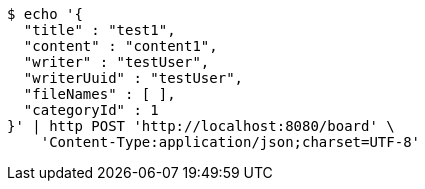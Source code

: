 [source,bash]
----
$ echo '{
  "title" : "test1",
  "content" : "content1",
  "writer" : "testUser",
  "writerUuid" : "testUser",
  "fileNames" : [ ],
  "categoryId" : 1
}' | http POST 'http://localhost:8080/board' \
    'Content-Type:application/json;charset=UTF-8'
----